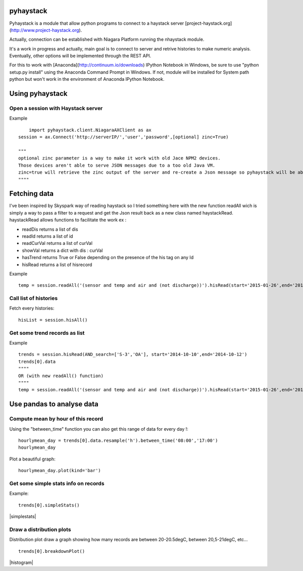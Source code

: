 pyhaystack |build-status| |coverage| |docs|
===========================================

Pyhaystack is a module that allow python programs to connect to a haystack server [project-haystack.org](http://www.project-haystack.org).

Actually, connection can be established with Niagara Platform running the nhaystack module.

It's a work in progress and actually, main goal is to connect to server and retrive histories to make numeric analysis. Eventually, other options will be implemented through the REST API.

For this to work with [Anaconda](http://continuum.io/downloads) IPython Notebook in Windows, be sure to use "python setup.py install" using the Anaconda Command Prompt in Windows.
If not, module will be installed for System path python but won't work in the environment of Anaconda IPython Notebook.

Using pyhaystack
================
Open a session with Haystack server
------------------------------------

Example ::
   
	import pyhaystack.client.NiagaraAXClient as ax
    session = ax.Connect('http://serverIP/','user','password',[optional] zinc=True)

    """
    optional zinc parameter is a way to make it work with old Jace NPM2 devices. 
    Those devices aren't able to serve JSON messages due to a too old Java VM. 
    zinc=true will retrieve the zinc output of the server and re-create a Json message so pyhaystack will be able to work with a Json string.
    """"

|Connect|


Fetching data
==============
I've been inspired by Skyspark way of reading haystack so I tried something here with the new function readAll wich is simply a way to pass a filter to a request and get the Json result back as a new class named haystackRead. haystackRead allows functions to facilitate the work ex :

* readDis returns a list of dis
* readId returns a list of id
* readCurVal returns a list of curVal
* showVal returns a dict with dis : curVal
* hasTrend returns True or False depending on the presence of the his tag on any Id
* hisRead returns a list of hisrecord 
         
Example ::

    temp = session.readAll('(sensor and temp and air and (not discharge))').hisRead(start='2015-01-26',end='2015-01-30')



Call list of histories
-----------------------
Fetch every histories::

    hisList = session.hisAll()


Get some trend records as list
--------------------------------

Example ::

    trends = session.hisRead(AND_search=['S-3','OA'], start='2014-10-10',end='2014-10-12')
    trends[0].data
    """"
    OR (with new readAll() function)
    """"
    temp = session.readAll('(sensor and temp and air and (not discharge))').hisRead(start='2015-01-26',end='2015-01-30')

|hisRead|

Use pandas to analyse data
===========================
Compute mean by hour of this record
------------------------------------
Using the "between_time" function you can also get this range of data for every day !::


    hourlymean_day = trends[0].data.resample('h').between_time('08:00','17:00')
    hourlymean_day

|betweentime|

Plot a beautiful graph::

	hourlymean_day.plot(kind='bar')

|hourlymean|

Get some simple stats info on records
--------------------------------------
	
Example::

	trends[0].simpleStats()

|simplestats|

Draw a distribution plots
--------------------------
Distribution plot draw a graph showing how many records are between 20-20.5degC, between 20,5-21degC, etc... ::

	trends[0].breakdownPlot()

|histogram|

.. |Connect| image:: images/connect.jpg
.. |hisRead| image:: images/hisRead.jpg
.. |betweentime| image:: images/betweentime.jpg
.. |hourlymean| image:: images/hourlymean.jpg
.. |simplestats| images:: images/simplestats.jpg
.. |histogram| images:: images/histogram.jpg

.. |build-status| image:: https://travis-ci.org/ChristianTremblay/pyhaystack.svg?branch=master
   :target: https://travis-ci.org/ChristianTremblay/pyhaystack
   :alt: Build status
     
.. |docs| image:: https://readthedocs.org/projects/pyhaystack/badge/?version=latest
   :target: http://pyhaystack.readthedocs.org/
   :alt: Documentation
   
.. |coverage| image:: https://coveralls.io/repos/ChristianTremblay/pyhaystack/badge.svg?branch=master&service=github
   :target: https://coveralls.io/github/ChristianTremblay/pyhaystack?branch=master
   :alt: Coverage
